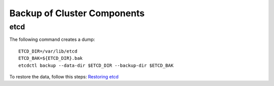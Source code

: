 Backup of Cluster Components
============================

etcd
----

The following command creates a dump: ::

  ETCD_DIR=/var/lib/etcd
  ETCD_BAK=${ETCD_DIR}.bak
  etcdctl backup --data-dir $ETCD_DIR --backup-dir $ETCD_BAK

To restore the data, follow this steps: `Restoring etcd <https://docs.openshift.com/enterprise/latest/install_config/downgrade.html#downgrading-restoring-etcd>`__
